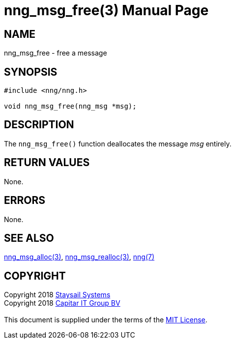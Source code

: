 = nng_msg_free(3)
:doctype: manpage
:manmanual: nng
:mansource: nng
:manvolnum: 3
:copyright: Copyright 2018 mailto:info@staysail.tech[Staysail Systems, Inc.] + \
            Copyright 2018 mailto:info@capitar.com[Capitar IT Group BV] + \
            {blank} + \
            This document is supplied under the terms of the \
            https://opensource.org/licenses/MIT[MIT License].

== NAME

nng_msg_free - free a message

== SYNOPSIS

[source, c]
-----------
#include <nng/nng.h>

void nng_msg_free(nng_msg *msg);
-----------

== DESCRIPTION

The `nng_msg_free()` function deallocates the message _msg_ entirely.

== RETURN VALUES

None.

== ERRORS

None.

== SEE ALSO

<<nng_msg_alloc#,nng_msg_alloc(3)>>,
<<nng_msg_realloc#,nng_msg_realloc(3)>>,
<<nng#,nng(7)>>

== COPYRIGHT

{copyright}